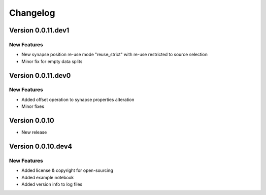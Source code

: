 Changelog
=========

Version 0.0.11.dev1
-------------------

New Features
~~~~~~~~~~~~
- New synapse position re-use mode "reuse_strict" with re-use restricted to source selection
- Minor fix for empty data splits


Version 0.0.11.dev0
-------------------

New Features
~~~~~~~~~~~~
- Added offset operation to synapse properties alteration
- Minor fixes


Version 0.0.10
--------------

- New release


Version 0.0.10.dev4
-------------------

New Features
~~~~~~~~~~~~
- Added license & copyright for open-sourcing
- Added example notebook
- Added version info to log files
